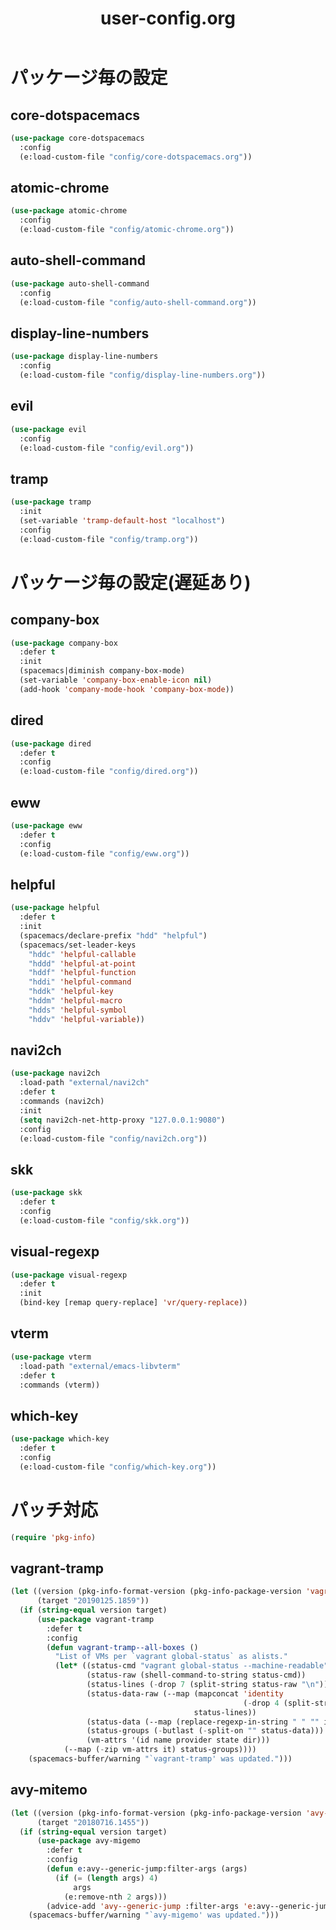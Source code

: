 #+TITLE: user-config.org
#+STARTUP: overview

* パッケージ毎の設定
** core-dotspacemacs
   #+BEGIN_SRC emacs-lisp
     (use-package core-dotspacemacs
       :config
       (e:load-custom-file "config/core-dotspacemacs.org"))
   #+END_SRC

** atomic-chrome
   #+BEGIN_SRC emacs-lisp
     (use-package atomic-chrome
       :config
       (e:load-custom-file "config/atomic-chrome.org"))
   #+END_SRC

** auto-shell-command
   #+BEGIN_SRC emacs-lisp
     (use-package auto-shell-command
       :config
       (e:load-custom-file "config/auto-shell-command.org"))
   #+END_SRC

** display-line-numbers
   #+BEGIN_SRC emacs-lisp
     (use-package display-line-numbers
       :config
       (e:load-custom-file "config/display-line-numbers.org"))
   #+END_SRC

** evil
   #+BEGIN_SRC emacs-lisp
     (use-package evil
       :config
       (e:load-custom-file "config/evil.org"))
   #+END_SRC

** tramp
   #+BEGIN_SRC emacs-lisp
     (use-package tramp
       :init
       (set-variable 'tramp-default-host "localhost")
       :config
       (e:load-custom-file "config/tramp.org"))
   #+END_SRC

* パッケージ毎の設定(遅延あり)
** company-box
   #+BEGIN_SRC emacs-lisp
     (use-package company-box
       :defer t
       :init
       (spacemacs|diminish company-box-mode)
       (set-variable 'company-box-enable-icon nil)
       (add-hook 'company-mode-hook 'company-box-mode))
   #+END_SRC

** dired
   #+BEGIN_SRC emacs-lisp
     (use-package dired
       :defer t
       :config
       (e:load-custom-file "config/dired.org"))
   #+END_SRC

** eww
   #+BEGIN_SRC emacs-lisp
     (use-package eww
       :defer t
       :config
       (e:load-custom-file "config/eww.org"))
   #+END_SRC

** helpful
   #+BEGIN_SRC emacs-lisp
     (use-package helpful
       :defer t
       :init
       (spacemacs/declare-prefix "hdd" "helpful")
       (spacemacs/set-leader-keys
         "hddc" 'helpful-callable
         "hddd" 'helpful-at-point
         "hddf" 'helpful-function
         "hddi" 'helpful-command
         "hddk" 'helpful-key
         "hddm" 'helpful-macro
         "hdds" 'helpful-symbol
         "hddv" 'helpful-variable))
   #+END_SRC

** navi2ch
   #+BEGIN_SRC emacs-lisp
     (use-package navi2ch
       :load-path "external/navi2ch"
       :defer t
       :commands (navi2ch)
       :init
       (setq navi2ch-net-http-proxy "127.0.0.1:9080")
       :config
       (e:load-custom-file "config/navi2ch.org"))
   #+END_SRC

** skk
   #+BEGIN_SRC emacs-lisp
     (use-package skk
       :defer t
       :config
       (e:load-custom-file "config/skk.org"))
   #+END_SRC

** visual-regexp
   #+BEGIN_SRC emacs-lisp
     (use-package visual-regexp
       :defer t
       :init
       (bind-key [remap query-replace] 'vr/query-replace))
   #+END_SRC

** vterm
   #+BEGIN_SRC emacs-lisp
     (use-package vterm
       :load-path "external/emacs-libvterm"
       :defer t
       :commands (vterm))
   #+END_SRC

** which-key
   #+BEGIN_SRC emacs-lisp
     (use-package which-key
       :defer t
       :config
       (e:load-custom-file "config/which-key.org"))
   #+END_SRC

* パッチ対応
  #+BEGIN_SRC emacs-lisp
    (require 'pkg-info)
  #+END_SRC
** vagrant-tramp
   #+BEGIN_SRC emacs-lisp
     (let ((version (pkg-info-format-version (pkg-info-package-version 'vagrant-tramp)))
           (target "20190125.1859"))
       (if (string-equal version target)
           (use-package vagrant-tramp
             :defer t
             :config
             (defun vagrant-tramp--all-boxes ()
               "List of VMs per `vagrant global-status` as alists."
               (let* ((status-cmd "vagrant global-status --machine-readable")
                      (status-raw (shell-command-to-string status-cmd))
                      (status-lines (-drop 7 (split-string status-raw "\n")))
                      (status-data-raw (--map (mapconcat 'identity
                                                         (-drop 4 (split-string it ",")) ",")
                                              status-lines))
                      (status-data (--map (replace-regexp-in-string " " "" it) status-data-raw))
                      (status-groups (-butlast (-split-on "" status-data)))
                      (vm-attrs '(id name provider state dir)))
                 (--map (-zip vm-attrs it) status-groups))))
         (spacemacs-buffer/warning "`vagrant-tramp' was updated.")))
   #+END_SRC

** avy-mitemo
   #+BEGIN_SRC emacs-lisp
     (let ((version (pkg-info-format-version (pkg-info-package-version 'avy-migemo)))
           (target "20180716.1455"))
       (if (string-equal version target)
           (use-package avy-migemo
             :defer t
             :config
             (defun e:avy--generic-jump:filter-args (args)
               (if (= (length args) 4)
                   args
                 (e:remove-nth 2 args)))
             (advice-add 'avy--generic-jump :filter-args 'e:avy--generic-jump:filter-args))
         (spacemacs-buffer/warning "`avy-migemo' was updated.")))
   #+END_SRC
